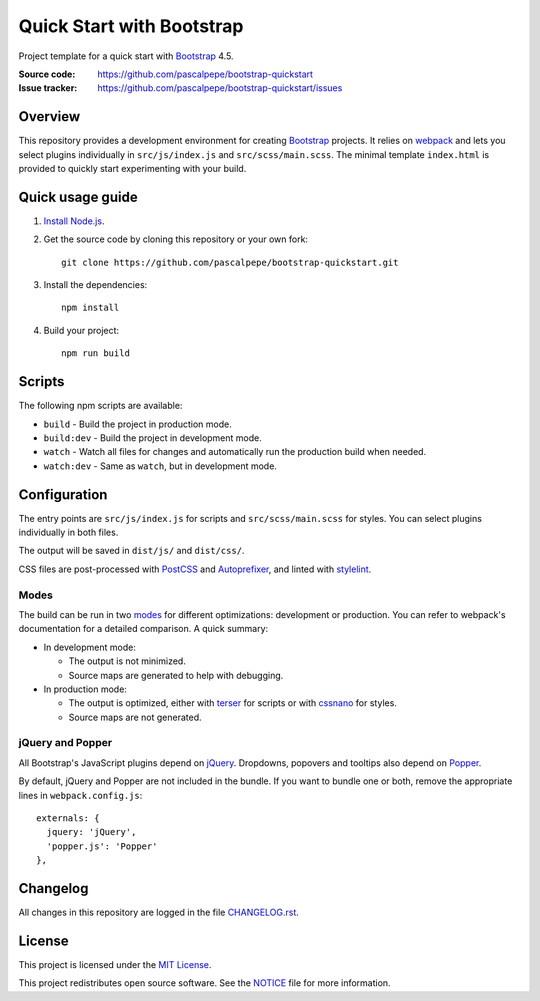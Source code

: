 ==========================
Quick Start with Bootstrap
==========================

.. image:: https://img.shields.io/badge/bootstrap-4.5-563d7c.svg
   :alt: Bootstrap 4.5
   :target: https://github.com/pascalpepe/bootstrap-quickstart/blob/main/package.json

.. image:: https://img.shields.io/badge/license-MIT-green.svg
   :alt: MIT License
   :target: https://github.com/pascalpepe/bootstrap-quickstart/blob/main/LICENSE

Project template for a quick start with Bootstrap_ 4.5.

:Source code: https://github.com/pascalpepe/bootstrap-quickstart
:Issue tracker: https://github.com/pascalpepe/bootstrap-quickstart/issues


Overview
========

This repository provides a development environment for creating Bootstrap_
projects. It relies on webpack_ and lets you select plugins individually in
``src/js/index.js`` and ``src/scss/main.scss``. The minimal template
``index.html`` is provided to quickly start experimenting with your build.


Quick usage guide
=================

1. `Install Node.js <https://nodejs.org/en/download/package-manager/>`_.
2. Get the source code by cloning this repository or your own fork::

    git clone https://github.com/pascalpepe/bootstrap-quickstart.git

3. Install the dependencies::

    npm install

4. Build your project::

    npm run build


Scripts
=======

The following npm scripts are available:

* ``build`` - Build the project in production mode.
* ``build:dev`` - Build the project in development mode.
* ``watch`` - Watch all files for changes and automatically run the
  production build when needed.
* ``watch:dev`` - Same as ``watch``, but in development mode.


Configuration
=============

The entry points are ``src/js/index.js`` for scripts and ``src/scss/main.scss``
for styles. You can select plugins individually in both files.

The output will be saved in ``dist/js/`` and ``dist/css/``.

CSS files are post-processed with PostCSS_ and Autoprefixer_, and linted
with stylelint_.

Modes
-----

The build can be run in two modes_ for different optimizations: development or
production. You can refer to webpack's documentation for a detailed comparison.
A quick summary:

* In development mode:

  - The output is not minimized.
  - Source maps are generated to help with debugging.

* In production mode:

  - The output is optimized, either with terser_ for scripts or with cssnano_
    for styles.
  - Source maps are not generated.

jQuery and Popper
-----------------

All Bootstrap's JavaScript plugins depend on jQuery_. Dropdowns, popovers and
tooltips also depend on Popper_.

By default, jQuery and Popper are not included in the bundle. If you want to
bundle one or both, remove the appropriate lines in ``webpack.config.js``::

    externals: {
      jquery: 'jQuery',
      'popper.js': 'Popper'
    },


Changelog
=========

All changes in this repository are logged in the file `CHANGELOG.rst`_.


License
=======

This project is licensed under the `MIT License`_.

This project redistributes open source software. See the `NOTICE`_ file for
more information.


.. _Autoprefixer: https://github.com/postcss/autoprefixer
.. _Bootstrap: https://getbootstrap.com
.. _cssnano: https://cssnano.co/
.. _jQuery: https://jquery.com
.. _Popper: https://popper.js.org
.. _PostCSS: https://postcss.org
.. _stylelint: https://stylelint.io
.. _terser: https://terser.org/
.. _webpack: https://webpack.js.org/
.. _modes: https://webpack.js.org/configuration/mode/
.. _CHANGELOG.rst: https://github.com/pascalpepe/bootstrap-quickstart/blob/main/CHANGELOG.rst
.. _`MIT License`: https://github.com/pascalpepe/bootstrap-quickstart/blob/main/LICENSE
.. _NOTICE: https://github.com/pascalpepe/bootstrap-quickstart/blob/main/NOTICE
